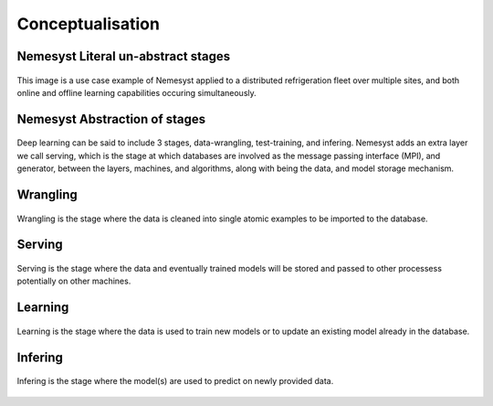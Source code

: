 .. _section_conceptualisation:

Conceptualisation
=================

.. _section_nemesyst-literal:

Nemesyst Literal un-abstract stages
***********************************

.. figure:: nemesyst_example.svg
    :alt: Nemesyst use-case example diagram.
    :figclass: align-center

    This image is a use case example of Nemesyst applied to a distributed refrigeration fleet over multiple sites, and both online and offline learning capabilities occuring simultaneously.

.. _section_nemesyst-abstraction:

Nemesyst Abstraction of stages
******************************

.. figure:: nemesyst_stages.svg
    :alt: Nemesyst stages of data from input to output.
    :figclass: align-center

    Deep learning can be said to include 3 stages, data-wrangling, test-training, and infering. Nemesyst adds an extra layer we call serving, which is the stage at which databases are involved as the message passing interface (MPI), and generator, between the layers, machines, and algorithms, along with being the data, and model storage mechanism.

.. _section_wrangling:

Wrangling
*********

.. figure:: nemesyst_wrangling.svg
    :alt: Nemesyst wrangling puzzle diagram.
    :figclass: align-center

    Wrangling is the stage where the data is cleaned into single atomic examples to be imported to the database.

.. _section_serving:

Serving
*******

.. figure:: nemesyst_serving.svg
    :alt: Nemesyst database serving puzzle diagram.
    :figclass: align-center

    Serving is the stage where the data and eventually trained models will be stored and passed to other processess potentially on other machines.

.. _section_learning:

Learning
********

.. figure:: nemesyst_learning.svg
    :alt: Nemesyst learning puzzle diagram.
    :figclass: align-center

    Learning is the stage where the data is used to train new models or to update an existing model already in the database.

.. _section_infering:

Infering
********

.. figure:: nemesyst_infering.svg
    :alt: Nemesyst inference puzzle diagram.
    :figclass: align-center

    Infering is the stage where the model(s) are used to predict on newly provided data.


    .. It refers to the section itself, see :ref:`section_infering`.
    ..
    .. It refers to the section itself, see :ref:`section_learning`.
    ..
    .. It refers to the section itself, see :ref:`section_serving`.
    ..
    .. It refers to the section itself, see :ref:`section_wrangling`.
    ..
    .. It refers to the section itself, see :ref:`section_nemesyst-abstraction`.
    ..
    .. It refers to the section itself, see :ref:`section_nemesyst-literal`.
    ..
    .. It refers to the section itself, see :ref:`section_conceptualisation`.
